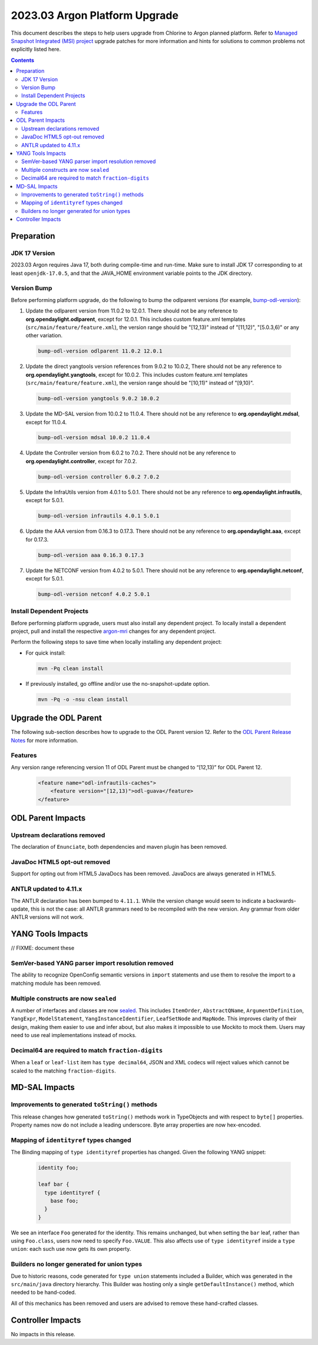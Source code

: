 ==============================
2023.03 Argon Platform Upgrade
==============================

This document describes the steps to help users upgrade from Chlorine
to Argon planned platform. Refer to `Managed Snapshot Integrated (MSI)
project <https://git.opendaylight.org/gerrit/q/topic:argon-mri>`_
upgrade patches for more information and hints for solutions to common
problems not explicitly listed here.

.. contents:: Contents

Preparation
-----------

JDK 17 Version
^^^^^^^^^^^^^^
2023.03 Argon requires Java 17, both during compile-time and run-time.
Make sure to install JDK 17 corresponding to at least ``openjdk-17.0.5``,
and that the JAVA_HOME environment variable points to the JDK directory.

Version Bump
^^^^^^^^^^^^
Before performing platform upgrade, do the following to bump the odlparent
versions (for example, `bump-odl-version <https://github.com/skitt/odl-tools/blob/master/bump-odl-version>`_):

1. Update the odlparent version from 11.0.2 to 12.0.1. There should
   not be any reference to **org.opendaylight.odlparent**, except
   for 12.0.1. This includes custom feature.xml templates
   (``src/main/feature/feature.xml``), the version range should
   be "[12,13)" instead of "[11,12)", "[5.0.3,6)" or any other variation.

 .. code-block:: shell

  bump-odl-version odlparent 11.0.2 12.0.1

2. Update the direct yangtools version references from 9.0.2 to 10.0.2,
   There should not be any reference to **org.opendaylight.yangtools**,
   except for 10.0.2. This includes custom feature.xml templates
   (``src/main/feature/feature.xml``), the version range should
   be "[10,11)" instead of "[9,10)".

 .. code-block:: shell

  bump-odl-version yangtools 9.0.2 10.0.2

3. Update the MD-SAL version from 10.0.2 to 11.0.4. There should not be
   any reference to **org.opendaylight.mdsal**, except for 11.0.4.

 .. code-block:: shell

  bump-odl-version mdsal 10.0.2 11.0.4

4. Update the Controller version from 6.0.2 to 7.0.2. There should not be
   any reference to **org.opendaylight.controller**, except for 7.0.2.

 .. code-block:: shell

  bump-odl-version controller 6.0.2 7.0.2

5. Update the InfraUtils version from 4.0.1 to 5.0.1. There should not be
   any reference to **org.opendaylight.infrautils**, except for 5.0.1.

 .. code-block:: shell

  bump-odl-version infrautils 4.0.1 5.0.1

6. Update the AAA version from 0.16.3 to 0.17.3. There should not be
   any reference to **org.opendaylight.aaa**, except for 0.17.3.

 .. code-block:: shell

  bump-odl-version aaa 0.16.3 0.17.3

7. Update the NETCONF version from 4.0.2 to 5.0.1. There should not be
   any reference to **org.opendaylight.netconf**, except for 5.0.1.

 .. code-block:: shell

  bump-odl-version netconf 4.0.2 5.0.1

Install Dependent Projects
^^^^^^^^^^^^^^^^^^^^^^^^^^
Before performing platform upgrade, users must also install
any dependent project. To locally install a dependent project,
pull and install the respective
`argon-mri <https://git.opendaylight.org/gerrit/q/topic:argon-mri>`_
changes for any dependent project.

Perform the following steps to save time when locally installing
any dependent project:

* For quick install:

 .. code-block:: shell

  mvn -Pq clean install

* If previously installed, go offline and/or use the
  no-snapshot-update option.

 .. code-block:: shell

  mvn -Pq -o -nsu clean install

Upgrade the ODL Parent
----------------------
The following sub-section describes how to upgrade to
the ODL Parent version 12. Refer to the `ODL Parent Release Notes
<https://github.com/opendaylight/odlparent/blob/master/docs/NEWS.rst#version-1201>`_
for more information.

Features
^^^^^^^^
Any version range referencing version 11 of ODL Parent must be changed
to “[12,13)” for ODL Parent 12.

 .. code-block:: xml

   <feature name="odl-infrautils-caches">
       <feature version="[12,13)">odl-guava</feature>
   </feature>

ODL Parent Impacts
------------------

Upstream declarations removed
^^^^^^^^^^^^^^^^^^^^^^^^^^^^^
The declaration of ``Enunciate``, both dependencies and maven plugin has been removed.

JavaDoc HTML5 opt-out removed
^^^^^^^^^^^^^^^^^^^^^^^^^^^^^
Support for opting out from HTML5 JavaDocs has been removed. JavaDocs are always generated in HTML5.

ANTLR updated to 4.11.x
^^^^^^^^^^^^^^^^^^^^^^^
The ANTLR declaration has been bumped to ``4.11.1``. While the version change would seem to indicate
a backwards-update, this is not the case: all ANTLR grammars need to be recompiled with the new version.
Any grammar from older ANTLR versions will not work.

YANG Tools Impacts
------------------

// FIXME: document these

SemVer-based YANG parser import resolution removed
^^^^^^^^^^^^^^^^^^^^^^^^^^^^^^^^^^^^^^^^^^^^^^^^^^
The ability to recognize OpenConfig semantic versions in ``import`` statements and use them to resolve the import
to a matching module has been removed.

Multiple constructs are now ``sealed``
^^^^^^^^^^^^^^^^^^^^^^^^^^^^^^^^^^^^^^
A number of interfaces and classes are now `sealed <https://openjdk.org/jeps/409>`__. This includes ``ItemOrder``,
``AbstractQName``, ``ArgumentDefinition``, ``YangExpr``, ``ModelStatement``, ``YangInstanceIdentifier``, ``LeafSetNode``
and ``MapNode``. This improves clarity of their design, making them easier to use and infer about, but also makes
it impossible to use Mockito to mock them. Users may need to use real implementations instead of mocks.

Decimal64 are required to match ``fraction-digits``
^^^^^^^^^^^^^^^^^^^^^^^^^^^^^^^^^^^^^^^^^^^^^^^^^^^
When a ``leaf`` or ``leaf-list`` item has ``type decimal64``, JSON and XML codecs will reject values which cannot
be scaled to the matching ``fraction-digits``.


MD-SAL Impacts
--------------

Improvements to generated ``toString()`` methods
^^^^^^^^^^^^^^^^^^^^^^^^^^^^^^^^^^^^^^^^^^^^^^^^
This release changes how generated ``toString()`` methods work in TypeObjects and with respect to ``byte[]`` properties.
Property names now do not include a leading underscore. Byte array properties are now hex-encoded.

Mapping of ``identityref`` types changed
^^^^^^^^^^^^^^^^^^^^^^^^^^^^^^^^^^^^^^^^
The Binding mapping of ``type identityref`` properties has changed. Given the following YANG snippet:

  .. code-block:: yang

    identity foo;

    leaf bar {
      type identityref {
        base foo;
      }
    }

We see an interface ``Foo`` generated for the identity. This remains unchanged, but when setting the ``bar`` leaf,
rather than using ``Foo.class``, users now need to specify ``Foo.VALUE``. This also affects use of ``type identityref``
inside a ``type union``: each such use now gets its own property.

Builders no longer generated for union types
^^^^^^^^^^^^^^^^^^^^^^^^^^^^^^^^^^^^^^^^^^^^
Due to historic reasons, code generated for ``type union`` statements included a Builder, which was generated in
the ``src/main/java`` directory hierarchy. This Builder was hosting only a single ``getDefaultInstance()`` method,
which needed to be hand-coded.

All of this mechanics has been removed and users are advised to remove these hand-crafted classes.


Controller Impacts
------------------
No impacts in this release.
